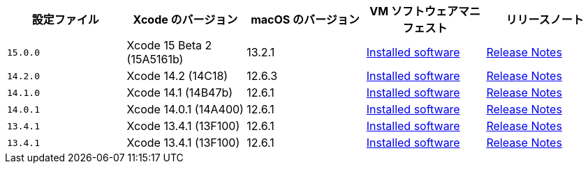 [.table.table-striped]
[cols=5*, options="header", stripes=even]
|===
|設定ファイル
|Xcode のバージョン
|macOS のバージョン
|VM ソフトウェアマニフェスト
|リリースノート

|`15.0.0`
|Xcode 15 Beta 2 (15A5161b)
|13.2.1
|link:https://circle-macos-docs.s3.amazonaws.com/image-manifest/v12542/manifest.txt[Installed software]
|link:https://discuss.circleci.com/t/xcode-15-beta-2-released-includes-visionos-sdk/48452[Release Notes]

|`14.2.0`
|Xcode 14.2 (14C18)
|12.6.3
|link:https://circle-macos-docs.s3.amazonaws.com/image-manifest/v12128/manifest.txt[Installed software]
|link:https://discuss.circleci.com/t/xcode-14-3-1-rc-released/48152[Release Notes]

|`14.1.0`
|Xcode 14.1 (14B47b)
|12.6.1
|link:https://circle-macos-docs.s3.amazonaws.com/image-manifest/v11441/manifest.txt[Installed software]
|link:https://discuss.circleci.com/t/announcing-apple-silicon-m1-support-now-available/46908[Release Notes]

|`14.0.1`
|Xcode 14.0.1 (14A400)
|12.6.1
|link:https://circle-macos-docs.s3.amazonaws.com/image-manifest/v11763/manifest.txt[Installed software]
|link:https://discuss.circleci.com/t/announcing-m1-large-now-available-on-performance-plans/47797/22[Release Notes]

|`13.4.1`
|Xcode 13.4.1 (13F100)
|12.6.1
|link:https://circle-macos-docs.s3.amazonaws.com/image-manifest/v11770/manifest.txt[Installed software]
|link:https://discuss.circleci.com/t/announcing-m1-large-now-available-on-performance-plans/47797/22[Release Notes]

|`13.4.1`
|Xcode 13.4.1 (13F100)
|12.6.1
|link:https://circle-macos-docs.s3.amazonaws.com/image-manifest/v11776/manifest.txt[Installed software]
|link:https://discuss.circleci.com/t/announcing-m1-large-now-available-on-performance-plans/47797/22[Release Notes]
|===